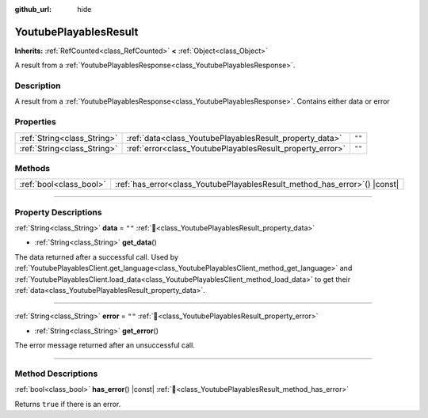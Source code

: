 :github_url: hide

.. DO NOT EDIT THIS FILE!!!
.. Generated automatically from Godot engine sources.
.. Generator: https://github.com/blazium-engine/blazium/tree/4.3/doc/tools/make_rst.py.
.. XML source: https://github.com/blazium-engine/blazium/tree/4.3/modules/blazium_sdk/doc_classes/YoutubePlayablesResult.xml.

.. _class_YoutubePlayablesResult:

YoutubePlayablesResult
======================

**Inherits:** :ref:`RefCounted<class_RefCounted>` **<** :ref:`Object<class_Object>`

A result from a :ref:`YoutubePlayablesResponse<class_YoutubePlayablesResponse>`.

.. rst-class:: classref-introduction-group

Description
-----------

A result from a :ref:`YoutubePlayablesResponse<class_YoutubePlayablesResponse>`. Contains either data or error

.. rst-class:: classref-reftable-group

Properties
----------

.. table::
   :widths: auto

   +-----------------------------+-----------------------------------------------------------+--------+
   | :ref:`String<class_String>` | :ref:`data<class_YoutubePlayablesResult_property_data>`   | ``""`` |
   +-----------------------------+-----------------------------------------------------------+--------+
   | :ref:`String<class_String>` | :ref:`error<class_YoutubePlayablesResult_property_error>` | ``""`` |
   +-----------------------------+-----------------------------------------------------------+--------+

.. rst-class:: classref-reftable-group

Methods
-------

.. table::
   :widths: auto

   +-------------------------+-------------------------------------------------------------------------------+
   | :ref:`bool<class_bool>` | :ref:`has_error<class_YoutubePlayablesResult_method_has_error>`\ (\ ) |const| |
   +-------------------------+-------------------------------------------------------------------------------+

.. rst-class:: classref-section-separator

----

.. rst-class:: classref-descriptions-group

Property Descriptions
---------------------

.. _class_YoutubePlayablesResult_property_data:

.. rst-class:: classref-property

:ref:`String<class_String>` **data** = ``""`` :ref:`🔗<class_YoutubePlayablesResult_property_data>`

.. rst-class:: classref-property-setget

- :ref:`String<class_String>` **get_data**\ (\ )

The data returned after a successful call. Used by :ref:`YoutubePlayablesClient.get_language<class_YoutubePlayablesClient_method_get_language>` and :ref:`YoutubePlayablesClient.load_data<class_YoutubePlayablesClient_method_load_data>` to get their :ref:`data<class_YoutubePlayablesResult_property_data>`.

.. rst-class:: classref-item-separator

----

.. _class_YoutubePlayablesResult_property_error:

.. rst-class:: classref-property

:ref:`String<class_String>` **error** = ``""`` :ref:`🔗<class_YoutubePlayablesResult_property_error>`

.. rst-class:: classref-property-setget

- :ref:`String<class_String>` **get_error**\ (\ )

The error message returned after an unsuccessful call.

.. rst-class:: classref-section-separator

----

.. rst-class:: classref-descriptions-group

Method Descriptions
-------------------

.. _class_YoutubePlayablesResult_method_has_error:

.. rst-class:: classref-method

:ref:`bool<class_bool>` **has_error**\ (\ ) |const| :ref:`🔗<class_YoutubePlayablesResult_method_has_error>`

Returns ``true`` if there is an error.

.. |virtual| replace:: :abbr:`virtual (This method should typically be overridden by the user to have any effect.)`
.. |const| replace:: :abbr:`const (This method has no side effects. It doesn't modify any of the instance's member variables.)`
.. |vararg| replace:: :abbr:`vararg (This method accepts any number of arguments after the ones described here.)`
.. |constructor| replace:: :abbr:`constructor (This method is used to construct a type.)`
.. |static| replace:: :abbr:`static (This method doesn't need an instance to be called, so it can be called directly using the class name.)`
.. |operator| replace:: :abbr:`operator (This method describes a valid operator to use with this type as left-hand operand.)`
.. |bitfield| replace:: :abbr:`BitField (This value is an integer composed as a bitmask of the following flags.)`
.. |void| replace:: :abbr:`void (No return value.)`
